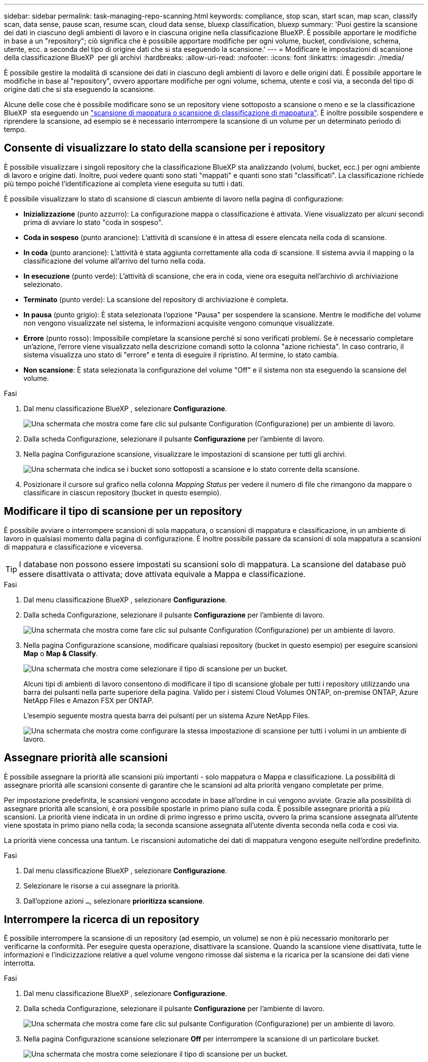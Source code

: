 ---
sidebar: sidebar 
permalink: task-managing-repo-scanning.html 
keywords: compliance, stop scan, start scan, map scan, classify scan, data sense, pause scan, resume scan, cloud data sense, bluexp classification, bluexp 
summary: 'Puoi gestire la scansione dei dati in ciascuno degli ambienti di lavoro e in ciascuna origine nella classificazione BlueXP. È possibile apportare le modifiche in base a un "repository"; ciò significa che è possibile apportare modifiche per ogni volume, bucket, condivisione, schema, utente, ecc. a seconda del tipo di origine dati che si sta eseguendo la scansione.' 
---
= Modificare le impostazioni di scansione della classificazione BlueXP  per gli archivi
:hardbreaks:
:allow-uri-read: 
:nofooter: 
:icons: font
:linkattrs: 
:imagesdir: ./media/


[role="lead"]
È possibile gestire la modalità di scansione dei dati in ciascuno degli ambienti di lavoro e delle origini dati. È possibile apportare le modifiche in base al "repository", ovvero apportare modifiche per ogni volume, schema, utente e così via, a seconda del tipo di origine dati che si sta eseguendo la scansione.

Alcune delle cose che è possibile modificare sono se un repository viene sottoposto a scansione o meno e se la classificazione BlueXP  sta eseguendo un link:concept-cloud-compliance.html["scansione di mappatura o scansione di classificazione  di mappatura"]. È inoltre possibile sospendere e riprendere la scansione, ad esempio se è necessario interrompere la scansione di un volume per un determinato periodo di tempo.



== Consente di visualizzare lo stato della scansione per i repository

È possibile visualizzare i singoli repository che la classificazione BlueXP sta analizzando (volumi, bucket, ecc.) per ogni ambiente di lavoro e origine dati. Inoltre, puoi vedere quanti sono stati "mappati" e quanti sono stati "classificati". La classificazione richiede più tempo poiché l'identificazione ai completa viene eseguita su tutti i dati.

È possibile visualizzare lo stato di scansione di ciascun ambiente di lavoro nella pagina di configurazione:

* *Inizializzazione* (punto azzurro): La configurazione mappa o classificazione è attivata. Viene visualizzato per alcuni secondi prima di avviare lo stato "coda in sospeso".
* *Coda in sospeso* (punto arancione): L'attività di scansione è in attesa di essere elencata nella coda di scansione.
* *In coda* (punto arancione): L'attività è stata aggiunta correttamente alla coda di scansione. Il sistema avvia il mapping o la classificazione del volume all'arrivo del turno nella coda.
* *In esecuzione* (punto verde): L'attività di scansione, che era in coda, viene ora eseguita nell'archivio di archiviazione selezionato.
* *Terminato* (punto verde): La scansione del repository di archiviazione è completa.
* *In pausa* (punto grigio): È stata selezionata l'opzione "Pausa" per sospendere la scansione. Mentre le modifiche del volume non vengono visualizzate nel sistema, le informazioni acquisite vengono comunque visualizzate.
* *Errore* (punto rosso): Impossibile completare la scansione perché si sono verificati problemi. Se è necessario completare un'azione, l'errore viene visualizzato nella descrizione comandi sotto la colonna "azione richiesta".  In caso contrario, il sistema visualizza uno stato di "errore" e tenta di eseguire il ripristino. Al termine, lo stato cambia.
* *Non scansione*: È stata selezionata la configurazione del volume "Off" e il sistema non sta eseguendo la scansione del volume.


.Fasi
. Dal menu classificazione BlueXP , selezionare *Configurazione*.
+
image:screenshot_compliance_config_button.png["Una schermata che mostra come fare clic sul pulsante Configuration (Configurazione) per un ambiente di lavoro."]

. Dalla scheda Configurazione, selezionare il pulsante *Configurazione* per l'ambiente di lavoro.
. Nella pagina Configurazione scansione, visualizzare le impostazioni di scansione per tutti gli archivi.
+
image:screenshot_compliance_repo_scan_settings.png["Una schermata che indica se i bucket sono sottoposti a scansione e lo stato corrente della scansione."]

. Posizionare il cursore sul grafico nella colonna _Mapping Status_ per vedere il numero di file che rimangono da mappare o classificare in ciascun repository (bucket in questo esempio).




== Modificare il tipo di scansione per un repository

È possibile avviare o interrompere scansioni di sola mappatura, o scansioni di mappatura e classificazione, in un ambiente di lavoro in qualsiasi momento dalla pagina di configurazione. È inoltre possibile passare da scansioni di sola mappatura a scansioni di mappatura e classificazione e viceversa.


TIP: I database non possono essere impostati su scansioni solo di mappatura. La scansione del database può essere disattivata o attivata; dove attivata equivale a Mappa e classificazione.

.Fasi
. Dal menu classificazione BlueXP , selezionare *Configurazione*.
. Dalla scheda Configurazione, selezionare il pulsante *Configurazione* per l'ambiente di lavoro.
+
image:screenshot_compliance_config_button.png["Una schermata che mostra come fare clic sul pulsante Configuration (Configurazione) per un ambiente di lavoro."]

. Nella pagina Configurazione scansione, modificare qualsiasi repository (bucket in questo esempio) per eseguire scansioni *Map* o *Map & Classify*.
+
image:screenshot_compliance_repo_scan_settings.png["Una schermata che mostra come selezionare il tipo di scansione per un bucket."]

+
Alcuni tipi di ambienti di lavoro consentono di modificare il tipo di scansione globale per tutti i repository utilizzando una barra dei pulsanti nella parte superiore della pagina. Valido per i sistemi Cloud Volumes ONTAP, on-premise ONTAP, Azure NetApp Files e Amazon FSX per ONTAP.

+
L'esempio seguente mostra questa barra dei pulsanti per un sistema Azure NetApp Files.

+
image:screenshot_compliance_repo_scan_all.png["Una schermata che mostra come configurare la stessa impostazione di scansione per tutti i volumi in un ambiente di lavoro."]





== Assegnare priorità alle scansioni

È possibile assegnare la priorità alle scansioni più importanti - solo mappatura o Mappa e classificazione. La possibilità di assegnare priorità alle scansioni consente di garantire che le scansioni ad alta priorità vengano completate per prime.

Per impostazione predefinita, le scansioni vengono accodate in base all'ordine in cui vengono avviate. Grazie alla possibilità di assegnare priorità alle scansioni, è ora possibile spostarle in primo piano sulla coda. È possibile assegnare priorità a più scansioni. La priorità viene indicata in un ordine di primo ingresso e primo uscita, ovvero la prima scansione assegnata all'utente viene spostata in primo piano nella coda; la seconda scansione assegnata all'utente diventa seconda nella coda e così via.

La priorità viene concessa una tantum. Le riscansioni automatiche dei dati di mappatura vengono eseguite nell'ordine predefinito.

.Fasi
. Dal menu classificazione BlueXP , selezionare *Configurazione*.
. Selezionare le risorse a cui assegnare la priorità.
. Dall'opzione azioni `...`, selezionare *prioritizza scansione*.




== Interrompere la ricerca di un repository

È possibile interrompere la scansione di un repository (ad esempio, un volume) se non è più necessario monitorarlo per verificarne la conformità. Per eseguire questa operazione, disattivare la scansione. Quando la scansione viene disattivata, tutte le informazioni e l'indicizzazione relative a quel volume vengono rimosse dal sistema e la ricarica per la scansione dei dati viene interrotta.

.Fasi
. Dal menu classificazione BlueXP , selezionare *Configurazione*.
. Dalla scheda Configurazione, selezionare il pulsante *Configurazione* per l'ambiente di lavoro.
+
image:screenshot_compliance_config_button.png["Una schermata che mostra come fare clic sul pulsante Configuration (Configurazione) per un ambiente di lavoro."]

. Nella pagina Configurazione scansione selezionare *Off* per interrompere la scansione di un particolare bucket.
+
image:screenshot_compliance_repo_scan_settings.png["Una schermata che mostra come selezionare il tipo di scansione per un bucket."]





== Sospendere e riprendere la scansione di un repository

È possibile "sospendere" la scansione in un repository se si desidera interrompere temporaneamente la scansione di determinati contenuti. La sospensione della scansione significa che la classificazione BlueXP non eseguirà scansioni future per modifiche o aggiunte al repository, ma che tutti i risultati correnti saranno ancora visualizzati nel sistema. La sospensione della scansione non interrompe il caricamento dei dati acquisiti perché i dati sono ancora presenti.

È possibile riprendere la scansione in qualsiasi momento.

.Fasi
. Dal menu classificazione BlueXP , selezionare *Configurazione*.
. Dalla scheda Configurazione, selezionare il pulsante *Configurazione* per l'ambiente di lavoro.
+
image:screenshot_compliance_config_button.png["Una schermata che mostra come fare clic sul pulsante Configuration (Configurazione) per un ambiente di lavoro."]

. Nella pagina Configurazione scansione, selezionare l'icona azioniimage:button-actions-horizontal.png["Icona delle azioni"].
. Selezionare *Pausa* per sospendere la scansione di un volume o selezionare *Riprendi* per riprendere la scansione di un volume precedentemente in pausa.

